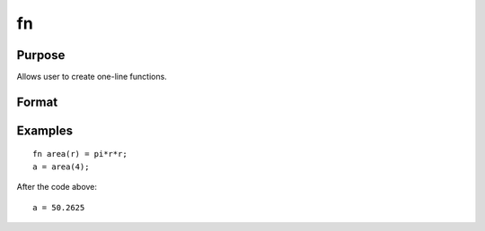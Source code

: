 
fn
==============================================

Purpose
----------------

Allows user to create one-line functions.

Format
----------------
.. function:: code_for_function

Examples
----------------

::

    fn area(r) = pi*r*r;
    a = area(4);

After the code above:

::

    a = 50.2625

